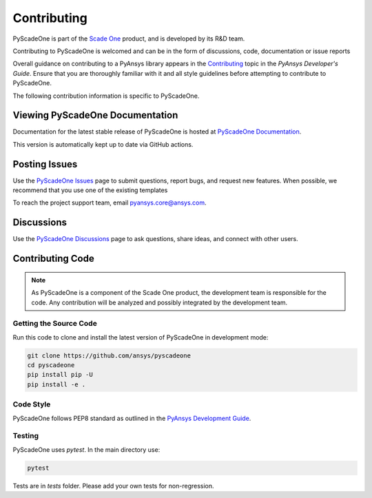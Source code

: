 .. _ref_contributing:

============
Contributing
============

PyScadeOne is part of the `Scade One <https://www.ansys.com/products/embedded-software/ansys-scade-one>`_ product, and is developed by its R&D team.

Contributing to PyScadeOne is welcomed and can be in the form of discussions, code, documentation or issue reports


Overall guidance on contributing to a PyAnsys library appears in the
`Contributing <https://dev.docs.pyansys.com/>`_ topic
in the *PyAnsys Developer's Guide*. Ensure that you are thoroughly familiar
with it and all style guidelines before attempting to contribute to PyScadeOne.
 
The following contribution information is specific to PyScadeOne.

Viewing PyScadeOne Documentation
--------------------------------
Documentation for the latest stable release of PyScadeOne is hosted at
`PyScadeOne Documentation <https://scadeone.docs.pyansys.com>`_.

This version is automatically kept up to date via GitHub actions.


Posting Issues
--------------

Use the `PyScadeOne Issues <https://github.com/ansys/pyscadeone/issues>`_
page to submit questions, report bugs, and request new features. When possible, we
recommend that you use one of the existing templates


To reach the project support team, email `pyansys.core@ansys.com <pyansys.core@ansys.com>`_.

Discussions
-----------

Use the `PyScadeOne Discussions <https://github.com/ansys/pyscadeone/discussions>`_	
page to ask questions, share ideas, and connect with other users.


Contributing Code
-----------------

.. Note::
   As PyScadeOne is a component of the Scade One product, the development team
   is responsible for the code. Any contribution will be analyzed and possibly
   integrated by the development team.

Getting the Source Code
^^^^^^^^^^^^^^^^^^^^^^^
Run this code to clone and install the latest version of PyScadeOne in development mode:

.. code::

    git clone https://github.com/ansys/pyscadeone
    cd pyscadeone
    pip install pip -U
    pip install -e .

Code Style
^^^^^^^^^^
PyScadeOne follows PEP8 standard as outlined in the `PyAnsys Development Guide
<https://dev.docs.pyansys.com>`_.


Testing
^^^^^^^

PyScadeOne uses `pytest`. In the main directory use:

.. code::

    pytest

Tests are in `tests` folder. Please add your own tests for non-regression.
